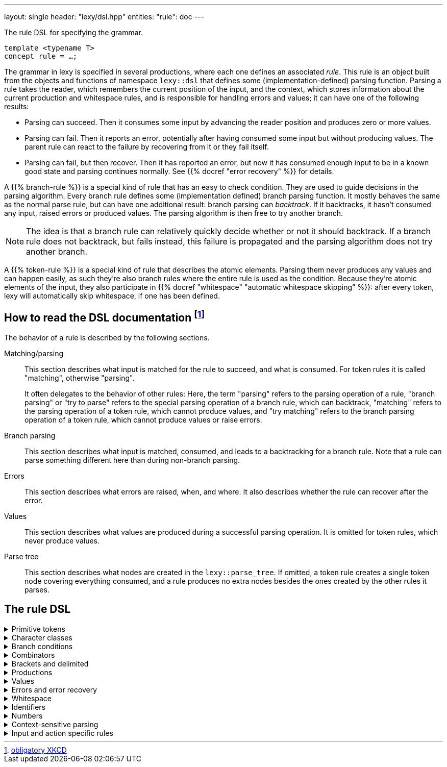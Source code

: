 ---
layout: single
header: "lexy/dsl.hpp"
entities:
  "rule": doc
---

[.lead]
The rule DSL for specifying the grammar.

[source,cpp]
----
template <typename T>
concept rule = …;
----

The grammar in lexy is specified in several productions, where each one defines an associated _rule_.
This rule is an object built from the objects and functions of namespace `lexy::dsl` that defines some (implementation-defined) parsing function.
Parsing a rule takes the reader, which remembers the current position of the input, and the context, which stores information about the current production and whitespace rules, and is responsible for handling errors and values;
it can have one of the following results:

* Parsing can succeed.
  Then it consumes some input by advancing the reader position and produces zero or more values.
* Parsing can fail.
  Then it reports an error, potentially after having consumed some input but without producing values.
  The parent rule can react to the failure by recovering from it or they fail itself.
* Parsing can fail, but then recover.
  Then it has reported an error, but now it has consumed enough input to be in a known good state and parsing continues normally.
  See {{% docref "error recovery" %}} for details.

A {{% branch-rule %}} is a special kind of rule that has an easy to check condition.
They are used to guide decisions in the parsing algorithm.
Every branch rule defines some (implementation defined) branch parsing function.
It mostly behaves the same as the normal parse rule, but can have one additional result:
branch parsing can _backtrack_.
If it backtracks, it hasn't consumed any input, raised errors or produced values.
The parsing algorithm is then free to try another branch.

NOTE: The idea is that a branch rule can relatively quickly decide whether or not it should backtrack.
If a branch rule does not backtrack, but fails instead, this failure is propagated and the parsing algorithm does not try another branch.

A {{% token-rule %}} is a special kind of rule that describes the atomic elements.
Parsing them never produces any values and can happen easily,
as such they're also branch rules where the entire rule is used as the condition.
Because they're atomic elements of the input, they also participate in {{% docref "whitespace" "automatic whitespace skipping" %}}:
after every token, lexy will automatically skip whitespace, if one has been defined.

== How to read the DSL documentation footnote:[link:https://xkcd.com/1343[obligatory XKCD]]

The behavior of a rule is described by the following sections.

Matching/parsing::
  This section describes what input is matched for the rule to succeed, and what is consumed.
  For token rules it is called "matching", otherwise "parsing".
+
It often delegates to the behavior of other rules:
Here, the term "parsing" refers to the parsing operation of a rule,
"branch parsing" or "try to parse" refers to the special parsing operation of a branch rule, which can backtrack,
"matching" refers to the parsing operation of a token rule, which cannot produce values,
and "try matching" refers to the branch parsing operation of a token rule, which cannot produce values or raise errors.
Branch parsing::
  This section describes what input is matched, consumed, and leads to a backtracking for a branch rule.
  Note that a rule can parse something different here than during non-branch parsing.
Errors::
  This section describes what errors are raised, when, and where.
  It also describes whether the rule can recover after the error.
Values::
  This section describes what values are produced during a successful parsing operation.
  It is omitted for token rules, which never produce values.
Parse tree::
  This section describes what nodes are created in the `lexy::parse_tree`.
  If omitted, a token rule creates a single token node covering everything consumed,
  and a rule produces no extra nodes besides the ones created by the other rules it parses.

== The rule DSL

[%collapsible]
.Primitive tokens
====
{{% docref "lexy::dsl::lit" %}} and {{% docref "lexy::dsl::lit_c" %}}::
  match character sequences
{{% docref "lexy::dsl::any" %}}::
  match anything
{{% docref "lexy::dsl::eof" %}}::
  match EOF
{{% docref "lexy::dsl::newline" %}} and {{% docref "lexy::dsl::eol" %}}::
  match the end of a line
{{% docref "lexy::dsl::token" %}}::
  turn a rule into a token
====

[%collapsible]
.Character classes
====
{{% docref "lexy::dsl::ascii" %}}::
  match ASCII character classes
{{% docref "lexy::dsl::code_point" %}}::
  match Unicode code points
{{% docref "lexy::dsl::operator-" %}}::
  exclude some characters
{{% docref "lexy::dsl::operator/" %}}::
  combine character classes
{{% docref "lexy::dsl::bom" %}}::
  parse a byte-order mark (BOM)
====

[%collapsible]
.Branch conditions
====
{{% docref "lexy::dsl::operator>>" %}}::
  add a branch condition to a rule
{{% docref "lexy::dsl::else_" %}}::
  branch condition that is always taken
{{% docref "lexy::dsl::peek" %}} and {{% docref "lexy::dsl::peek_not" %}}::
  check whether something matches without consuming it
{{% docref "lexy::dsl::lookahead" %}}::
  check whether something matches somewhere in the input without consuming it
====

[%collapsible]
.Combinators
=====
{{% docref "lexy::dsl::operator+" %}}::
  parse a sequence of rules
{{% docref "lexy::dsl::operator|" %}}::
  parse one of the specified (branch) rules
{{% docref "lexy::dsl::combination" %}} and {{% docref "lexy::dsl::partial_combination" %}}::
  parse all (some) of the (branch) rules in arbitrary order
{{% docref "lexy::dsl::if_" %}} and {{% docref "lexy::dsl::opt" %}}::
  parse a branch rule if its condition matches
{{% docref "lexy::dsl::loop" %}}::
  parse a rule repeatedly
{{% docref "lexy::dsl::while_" %}} and {{% docref "lexy::dsl::while_one" %}}::
  parse a branch rule while its condition matches
{{% docref "lexy::dsl::times" %}}::
  parse a rule N times
{{% docref "lexy::dsl::list" %}}::
  parse a list of things
{{% docref "lexy::dsl::until" %}}::
  skip everything until a rule matches
=====


[%collapsible]
.Brackets and delimited
=====
{{% docref "lexy::dsl::terminator" %}}::
  parse something that ends with a terminator
{{% docref "lexy::dsl::brackets" %}}::
  parse something surrounded by brackets
{{% docref "lexy::dsl::delimited" %}} and {{% docref "lexy::dsl::escape" %}}::
  parse everything between two delimiters, with optional escape sequences
=====

[%collapsible]
.Productions
====
{{% docref "lexy::dsl::p" %}} and {{% docref "lexy::dsl::recurse" %}}::
  parse another production
{{% docref "lexy::dsl::inline_" %}}::
  parse another production's rule inline
{{% docref "lexy::dsl::return_" %}}::
  exit early from parsing a production
====

[%collapsible]
.Values
=====
{{% docref "lexy::dsl::capture" %}}::
  capture everything consumed by a rule
{{% docref "lexy::dsl::position" %}}::
  produce the current input position
{{% docref "lexy::dsl::nullopt" %}}::
  produce an empty placeholder value
{{% docref "lexy::dsl::member" %}}::
  parse something into a member variable
=====

[%collapsible]
.Errors and error recovery
=====
{{% docref "lexy::dsl::error" %}}::
  explicitly raise an error
{{% docref "lexy::dsl::must" %}}::
  raise an error if a branch backtracks
{{% docref "lexy::dsl::try_" %}}::
  recover from a failed rule
{{% docref "lexy::dsl::recover" %}}::
  recover by looking and then continuing with some other rule
{{% docref "lexy::dsl::find" %}}::
  recover by looking for synchronization tokens
=====

[%collapsible]
.Whitespace
====
{{% docref "lexy::dsl::whitespace" %}}::
  explicitly skip whitespace
{{% docref "lexy::dsl::no_whitespace" %}}::
  do not skip whitespace
====

[%collapsible]
.Identifiers
====
{{% docref "lexy::dsl::identifier" %}}::
  parse an identifier
{{% docref "lexy::dsl::keyword" %}}::
  parse a keyword
{{% docref "lexy::dsl::symbol" %}}::
  parse one of the specified symbols and produce their value
====

[%collapsible]
.Numbers
====
{{% docref "lexy::dsl::zero" %}}::
  parse zero
{{% docref "lexy::dsl::digit" %}}::
  parse a digit
{{% docref "lexy::dsl::digits" %}}::
  parse one or more digits
{{% docref "lexy::dsl::n_digits" %}}::
  parse N digits
{{% docref "lexy::dsl::integer" %}}::
  convert digits to an integer
{{% docref "lexy::dsl::sign" %}}, {{% docref "lexy::dsl::plus_sign" %}} and {{% docref "lexy::dsl::minus_sign" %}}::
  parse a sign
{{% docref "lexy::dsl::code_point_id" %}}::
  convert N digits into a code point
====

[%collapsible]
.Context-sensitive parsing
====
{{% docref "lexy::dsl::context_flag" %}}::
  a boolean flag
{{% docref "lexy::dsl::context_counter" %}}::
  an integer counter
{{% docref "lexy::dsl::context_identifier" %}}::
  an identifier variable
====

[%collapsible]
.Input and action specific rules
====
{{% docref "lexy::dsl::argv_separator" %}}::
  match the argument separator of a {{% docref "lexy::argv_input" %}}
{{% docref "lexy::dsl::debug" %}}::
  generate a debug event that is visualized by {{% docref "lexy::trace" %}}
====

